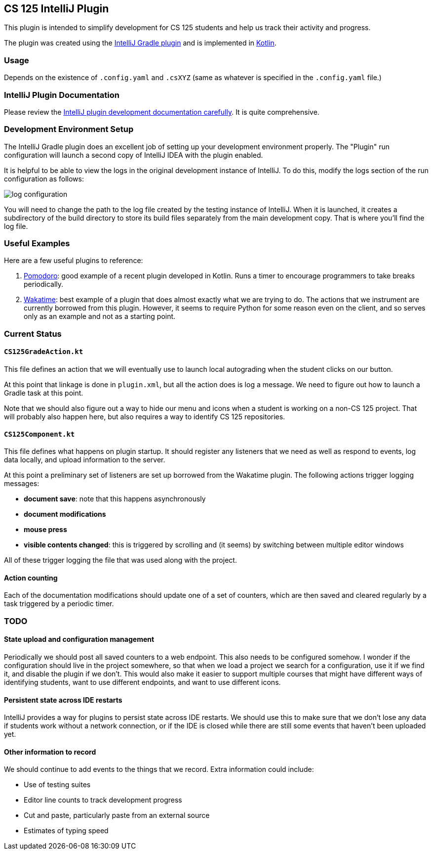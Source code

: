 == CS 125 IntelliJ Plugin

This plugin is intended to simplify development for CS 125 students and help us
track their activity and progress.

The plugin was created using the
//
https://www.jetbrains.org/intellij/sdk/docs/tutorials/build_system.html[IntelliJ
Gradle plugin]
//
and is implemented in
//
https://kotlinlang.org/[Kotlin].

=== Usage

Depends on the existence of `.config.yaml` and `.csXYZ` (same as whatever is specified in the `.config.yaml` file.)

=== IntelliJ Plugin Documentation

Please review the
//
https://www.jetbrains.org/intellij/sdk/docs/welcome.html[IntelliJ plugin
development documentation carefully].
//
It is quite comprehensive.

=== Development Environment Setup

The IntelliJ Gradle plugin does an excellent job of setting up your development
environment properly.
//
The "Plugin" run configuration will launch a second copy of IntelliJ IDEA with
the plugin enabled.

It is helpful to be able to view the logs in the original development instance
of IntelliJ.
//
To do this, modify the logs section of the run configuration as follows:

image::docs/log_configuration.png[]

You will need to change the path to the log file created by the testing instance
of IntelliJ.
//
When it is launched, it creates a subdirectory of the build directory to store
its build files separately from the main development copy.
//
That is where you'll find the log file.

=== Useful Examples

Here are a few useful plugins to reference:

. https://github.com/dkandalov/pomodoro-tm[Pomodoro]: good example of a recent
plugin developed in Kotlin.
//
Runs a timer to encourage programmers to take breaks periodically.
//
. https://github.com/wakatime/jetbrains-wakatime[Wakatime]: best example of a
plugin that does almost exactly what we are trying to do.
//
The actions that we instrument are currently borrowed from this plugin.
//
However, it seems to require Python for some reason even on the client, and so
serves only as an example and not as a starting point.

=== Current Status

==== `CS125GradeAction.kt`

This file defines an action that we will eventually use to launch local
autograding when the student clicks on our button.

At this point that linkage is done in `plugin.xml`, but all the action does is
log a message.
//
We need to figure out how to launch a Gradle task at this point.

Note that we should also figure out a way to hide our menu and icons when a
student is working on a non-CS 125 project.
//
That will probably also happen here, but also requires a way to identify CS 125
repositories.

==== `CS125Component.kt`

This file defines what happens on plugin startup.
//
It should register any listeners that we need as well as respond to events, log
data locally, and upload information to the server.

At this point a preliminary set of listeners are set up borrowed from the
Wakatime plugin.
//
The following actions trigger logging messages:

* *document save*: note that this happens asynchronously
//
* *document modifications*
//
* *mouse press*
//
* *visible contents changed*: this is triggered by scrolling and (it seems) by
switching between multiple editor windows

All of these trigger logging the file that was used along with the project.

==== Action counting

Each of the documentation modifications should update one of a set of counters,
which are then saved and cleared regularly by a task triggered by a periodic
timer.

=== TODO

==== State upload and configuration management

Periodically we should post all saved counters to a web endpoint.
//
This also needs to be configured somehow.
//
I wonder if the configuration should live in the project somewhere, so that when
we load a project we search for a configuration, use it if we find it, and
disable the plugin if we don't.
//
This would also make it easier to support multiple courses that might have
different ways of identifying students, want to use different endpoints, and
want to use different icons.

==== Persistent state across IDE restarts

IntelliJ provides a way for plugins to persist state across IDE restarts.
//
We should use this to make sure that we don't lose any data if students work
without a network connection, or if the IDE is closed while there are still some
events that haven't been uploaded yet.

==== Other information to record

We should continue to add events to the things that we record.
//
Extra information could include:

* Use of testing suites
//
* Editor line counts to track development progress
//
* Cut and paste, particularly paste from an external source
//
* Estimates of typing speed
